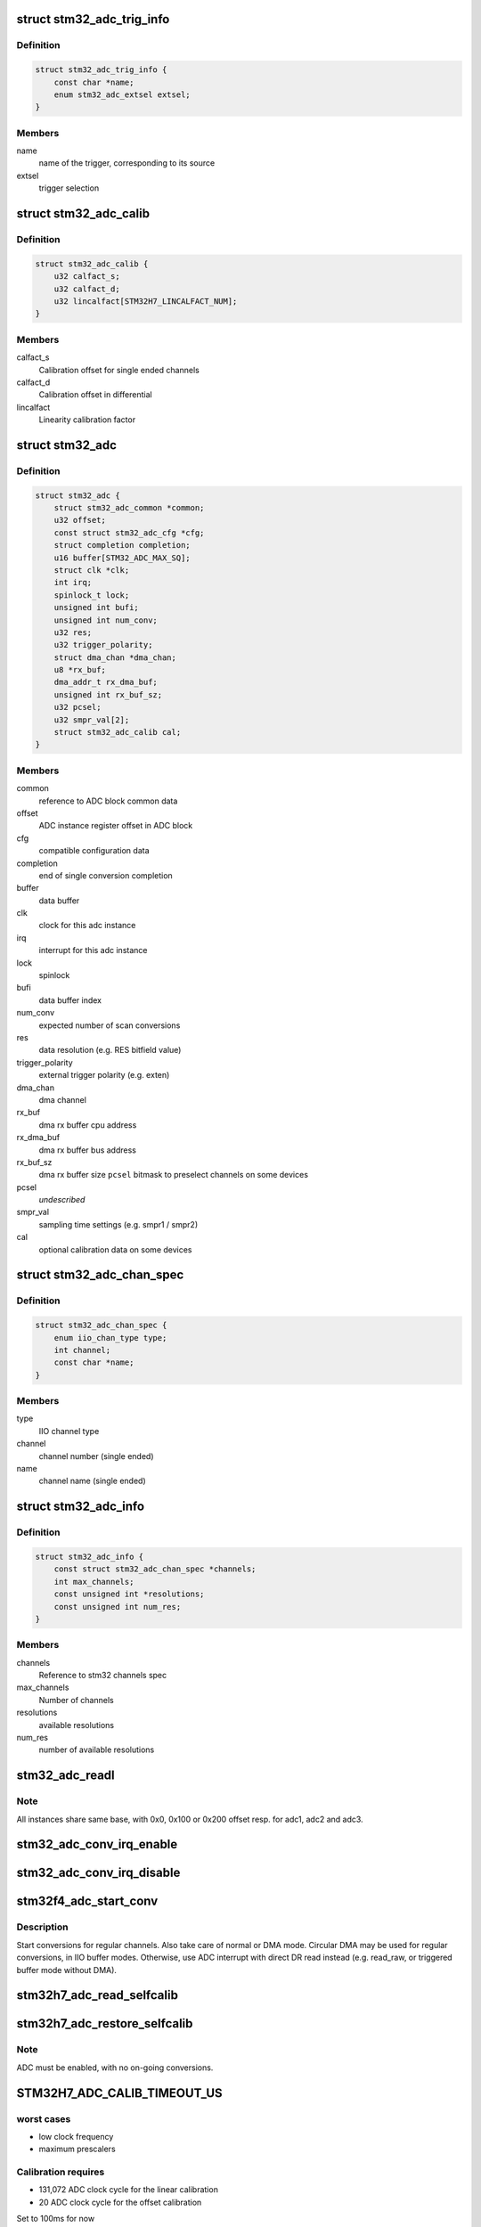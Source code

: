 .. -*- coding: utf-8; mode: rst -*-
.. src-file: drivers/iio/adc/stm32-adc.c

.. _`stm32_adc_trig_info`:

struct stm32_adc_trig_info
==========================

.. c:type:: struct stm32_adc_trig_info

    ADC trigger info

.. _`stm32_adc_trig_info.definition`:

Definition
----------

.. code-block:: c

    struct stm32_adc_trig_info {
        const char *name;
        enum stm32_adc_extsel extsel;
    }

.. _`stm32_adc_trig_info.members`:

Members
-------

name
    name of the trigger, corresponding to its source

extsel
    trigger selection

.. _`stm32_adc_calib`:

struct stm32_adc_calib
======================

.. c:type:: struct stm32_adc_calib

    optional adc calibration data

.. _`stm32_adc_calib.definition`:

Definition
----------

.. code-block:: c

    struct stm32_adc_calib {
        u32 calfact_s;
        u32 calfact_d;
        u32 lincalfact[STM32H7_LINCALFACT_NUM];
    }

.. _`stm32_adc_calib.members`:

Members
-------

calfact_s
    Calibration offset for single ended channels

calfact_d
    Calibration offset in differential

lincalfact
    Linearity calibration factor

.. _`stm32_adc`:

struct stm32_adc
================

.. c:type:: struct stm32_adc

    private data of each ADC IIO instance

.. _`stm32_adc.definition`:

Definition
----------

.. code-block:: c

    struct stm32_adc {
        struct stm32_adc_common *common;
        u32 offset;
        const struct stm32_adc_cfg *cfg;
        struct completion completion;
        u16 buffer[STM32_ADC_MAX_SQ];
        struct clk *clk;
        int irq;
        spinlock_t lock;
        unsigned int bufi;
        unsigned int num_conv;
        u32 res;
        u32 trigger_polarity;
        struct dma_chan *dma_chan;
        u8 *rx_buf;
        dma_addr_t rx_dma_buf;
        unsigned int rx_buf_sz;
        u32 pcsel;
        u32 smpr_val[2];
        struct stm32_adc_calib cal;
    }

.. _`stm32_adc.members`:

Members
-------

common
    reference to ADC block common data

offset
    ADC instance register offset in ADC block

cfg
    compatible configuration data

completion
    end of single conversion completion

buffer
    data buffer

clk
    clock for this adc instance

irq
    interrupt for this adc instance

lock
    spinlock

bufi
    data buffer index

num_conv
    expected number of scan conversions

res
    data resolution (e.g. RES bitfield value)

trigger_polarity
    external trigger polarity (e.g. exten)

dma_chan
    dma channel

rx_buf
    dma rx buffer cpu address

rx_dma_buf
    dma rx buffer bus address

rx_buf_sz
    dma rx buffer size
    \ ``pcsel``\                bitmask to preselect channels on some devices

pcsel
    *undescribed*

smpr_val
    sampling time settings (e.g. smpr1 / smpr2)

cal
    optional calibration data on some devices

.. _`stm32_adc_chan_spec`:

struct stm32_adc_chan_spec
==========================

.. c:type:: struct stm32_adc_chan_spec

    specification of stm32 adc channel

.. _`stm32_adc_chan_spec.definition`:

Definition
----------

.. code-block:: c

    struct stm32_adc_chan_spec {
        enum iio_chan_type type;
        int channel;
        const char *name;
    }

.. _`stm32_adc_chan_spec.members`:

Members
-------

type
    IIO channel type

channel
    channel number (single ended)

name
    channel name (single ended)

.. _`stm32_adc_info`:

struct stm32_adc_info
=====================

.. c:type:: struct stm32_adc_info

    stm32 ADC, per instance config data

.. _`stm32_adc_info.definition`:

Definition
----------

.. code-block:: c

    struct stm32_adc_info {
        const struct stm32_adc_chan_spec *channels;
        int max_channels;
        const unsigned int *resolutions;
        const unsigned int num_res;
    }

.. _`stm32_adc_info.members`:

Members
-------

channels
    Reference to stm32 channels spec

max_channels
    Number of channels

resolutions
    available resolutions

num_res
    number of available resolutions

.. _`stm32_adc_readl`:

stm32_adc_readl
===============

.. c:function:: u32 stm32_adc_readl(struct stm32_adc *adc, u32 reg)

    :param struct stm32_adc \*adc:
        stm32 adc instance

    :param u32 reg:
        reg offset in adc instance

.. _`stm32_adc_readl.note`:

Note
----

All instances share same base, with 0x0, 0x100 or 0x200 offset resp.
for adc1, adc2 and adc3.

.. _`stm32_adc_conv_irq_enable`:

stm32_adc_conv_irq_enable
=========================

.. c:function:: void stm32_adc_conv_irq_enable(struct stm32_adc *adc)

    Enable end of conversion interrupt

    :param struct stm32_adc \*adc:
        stm32 adc instance

.. _`stm32_adc_conv_irq_disable`:

stm32_adc_conv_irq_disable
==========================

.. c:function:: void stm32_adc_conv_irq_disable(struct stm32_adc *adc)

    Disable end of conversion interrupt

    :param struct stm32_adc \*adc:
        stm32 adc instance

.. _`stm32f4_adc_start_conv`:

stm32f4_adc_start_conv
======================

.. c:function:: void stm32f4_adc_start_conv(struct stm32_adc *adc, bool dma)

    Start conversions for regular channels.

    :param struct stm32_adc \*adc:
        stm32 adc instance

    :param bool dma:
        use dma to transfer conversion result

.. _`stm32f4_adc_start_conv.description`:

Description
-----------

Start conversions for regular channels.
Also take care of normal or DMA mode. Circular DMA may be used for regular
conversions, in IIO buffer modes. Otherwise, use ADC interrupt with direct
DR read instead (e.g. read_raw, or triggered buffer mode without DMA).

.. _`stm32h7_adc_read_selfcalib`:

stm32h7_adc_read_selfcalib
==========================

.. c:function:: int stm32h7_adc_read_selfcalib(struct stm32_adc *adc)

    read calibration shadow regs, save result

    :param struct stm32_adc \*adc:
        stm32 adc instance

.. _`stm32h7_adc_restore_selfcalib`:

stm32h7_adc_restore_selfcalib
=============================

.. c:function:: int stm32h7_adc_restore_selfcalib(struct stm32_adc *adc)

    Restore saved self-calibration result

    :param struct stm32_adc \*adc:
        stm32 adc instance

.. _`stm32h7_adc_restore_selfcalib.note`:

Note
----

ADC must be enabled, with no on-going conversions.

.. _`stm32h7_adc_calib_timeout_us`:

STM32H7_ADC_CALIB_TIMEOUT_US
============================

.. c:function::  STM32H7_ADC_CALIB_TIMEOUT_US()

.. _`stm32h7_adc_calib_timeout_us.worst-cases`:

worst cases
-----------

- low clock frequency
- maximum prescalers

.. _`stm32h7_adc_calib_timeout_us.calibration-requires`:

Calibration requires
--------------------

- 131,072 ADC clock cycle for the linear calibration
- 20 ADC clock cycle for the offset calibration

Set to 100ms for now

.. _`stm32h7_adc_selfcalib`:

stm32h7_adc_selfcalib
=====================

.. c:function:: int stm32h7_adc_selfcalib(struct stm32_adc *adc)

    Procedure to calibrate ADC (from power down)

    :param struct stm32_adc \*adc:
        stm32 adc instance
        Exit from power down, calibrate ADC, then return to power down.

.. _`stm32h7_adc_prepare`:

stm32h7_adc_prepare
===================

.. c:function:: int stm32h7_adc_prepare(struct stm32_adc *adc)

    Leave power down mode to enable ADC.

    :param struct stm32_adc \*adc:
        stm32 adc instance
        Leave power down mode.
        Enable ADC.
        Restore calibration data.
        Pre-select channels that may be used in PCSEL (required by input MUX / IO).

.. _`stm32_adc_conf_scan_seq`:

stm32_adc_conf_scan_seq
=======================

.. c:function:: int stm32_adc_conf_scan_seq(struct iio_dev *indio_dev, const unsigned long *scan_mask)

    Build regular channels scan sequence

    :param struct iio_dev \*indio_dev:
        IIO device

    :param const unsigned long \*scan_mask:
        channels to be converted

.. _`stm32_adc_conf_scan_seq.description`:

Description
-----------

Conversion sequence :
Apply sampling time settings for all channels.
Configure ADC scan sequence based on selected channels in scan_mask.
Add channels to SQR registers, from scan_mask LSB to MSB, then
program sequence len.

.. _`stm32_adc_get_trig_extsel`:

stm32_adc_get_trig_extsel
=========================

.. c:function:: int stm32_adc_get_trig_extsel(struct iio_dev *indio_dev, struct iio_trigger *trig)

    Get external trigger selection

    :param struct iio_dev \*indio_dev:
        *undescribed*

    :param struct iio_trigger \*trig:
        trigger

.. _`stm32_adc_get_trig_extsel.description`:

Description
-----------

Returns trigger extsel value, if trig matches, -EINVAL otherwise.

.. _`stm32_adc_set_trig`:

stm32_adc_set_trig
==================

.. c:function:: int stm32_adc_set_trig(struct iio_dev *indio_dev, struct iio_trigger *trig)

    Set a regular trigger

    :param struct iio_dev \*indio_dev:
        IIO device

    :param struct iio_trigger \*trig:
        IIO trigger

.. _`stm32_adc_set_trig.description`:

Description
-----------

Set trigger source/polarity (e.g. SW, or HW with polarity) :
- if HW trigger disabled (e.g. trig == NULL, conversion launched by sw)
- if HW trigger enabled, set source & polarity

.. _`stm32_adc_single_conv`:

stm32_adc_single_conv
=====================

.. c:function:: int stm32_adc_single_conv(struct iio_dev *indio_dev, const struct iio_chan_spec *chan, int *res)

    Performs a single conversion

    :param struct iio_dev \*indio_dev:
        IIO device

    :param const struct iio_chan_spec \*chan:
        IIO channel

    :param int \*res:
        conversion result

.. _`stm32_adc_single_conv.the-function-performs-a-single-conversion-on-a-given-channel`:

The function performs a single conversion on a given channel
------------------------------------------------------------

- Apply sampling time settings
- Program sequencer with one channel (e.g. in SQ1 with len = 1)
- Use SW trigger
- Start conversion, then wait for interrupt completion.

.. _`stm32_adc_validate_trigger`:

stm32_adc_validate_trigger
==========================

.. c:function:: int stm32_adc_validate_trigger(struct iio_dev *indio_dev, struct iio_trigger *trig)

    validate trigger for stm32 adc

    :param struct iio_dev \*indio_dev:
        IIO device

    :param struct iio_trigger \*trig:
        new trigger

.. _`stm32_adc_validate_trigger.return`:

Return
------

0 if trig matches one of the triggers registered by stm32 adc
driver, -EINVAL otherwise.

.. _`stm32_adc_debugfs_reg_access`:

stm32_adc_debugfs_reg_access
============================

.. c:function:: int stm32_adc_debugfs_reg_access(struct iio_dev *indio_dev, unsigned reg, unsigned writeval, unsigned *readval)

    read or write register value

    :param struct iio_dev \*indio_dev:
        *undescribed*

    :param unsigned reg:
        *undescribed*

    :param unsigned writeval:
        *undescribed*

    :param unsigned \*readval:
        *undescribed*

.. _`stm32_adc_debugfs_reg_access.to-read-a-value-from-an-adc-register`:

To read a value from an ADC register
------------------------------------

echo [ADC reg offset] > direct_reg_access
cat direct_reg_access

.. _`stm32_adc_debugfs_reg_access.to-write-a-value-in-a-adc-register`:

To write a value in a ADC register
----------------------------------

echo [ADC_reg_offset] [value] > direct_reg_access

.. This file was automatic generated / don't edit.

